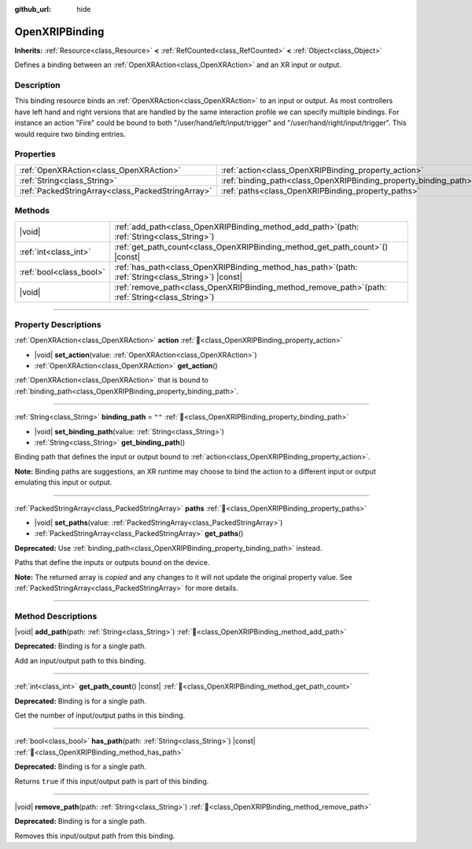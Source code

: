 :github_url: hide

.. DO NOT EDIT THIS FILE!!!
.. Generated automatically from Godot engine sources.
.. Generator: https://github.com/godotengine/godot/tree/master/doc/tools/make_rst.py.
.. XML source: https://github.com/godotengine/godot/tree/master/modules/openxr/doc_classes/OpenXRIPBinding.xml.

.. _class_OpenXRIPBinding:

OpenXRIPBinding
===============

**Inherits:** :ref:`Resource<class_Resource>` **<** :ref:`RefCounted<class_RefCounted>` **<** :ref:`Object<class_Object>`

Defines a binding between an :ref:`OpenXRAction<class_OpenXRAction>` and an XR input or output.

.. rst-class:: classref-introduction-group

Description
-----------

This binding resource binds an :ref:`OpenXRAction<class_OpenXRAction>` to an input or output. As most controllers have left hand and right versions that are handled by the same interaction profile we can specify multiple bindings. For instance an action "Fire" could be bound to both "/user/hand/left/input/trigger" and "/user/hand/right/input/trigger". This would require two binding entries.

.. rst-class:: classref-reftable-group

Properties
----------

.. table::
   :widths: auto

   +---------------------------------------------------+------------------------------------------------------------------+--------+
   | :ref:`OpenXRAction<class_OpenXRAction>`           | :ref:`action<class_OpenXRIPBinding_property_action>`             |        |
   +---------------------------------------------------+------------------------------------------------------------------+--------+
   | :ref:`String<class_String>`                       | :ref:`binding_path<class_OpenXRIPBinding_property_binding_path>` | ``""`` |
   +---------------------------------------------------+------------------------------------------------------------------+--------+
   | :ref:`PackedStringArray<class_PackedStringArray>` | :ref:`paths<class_OpenXRIPBinding_property_paths>`               |        |
   +---------------------------------------------------+------------------------------------------------------------------+--------+

.. rst-class:: classref-reftable-group

Methods
-------

.. table::
   :widths: auto

   +-------------------------+----------------------------------------------------------------------------------------------------------+
   | |void|                  | :ref:`add_path<class_OpenXRIPBinding_method_add_path>`\ (\ path\: :ref:`String<class_String>`\ )         |
   +-------------------------+----------------------------------------------------------------------------------------------------------+
   | :ref:`int<class_int>`   | :ref:`get_path_count<class_OpenXRIPBinding_method_get_path_count>`\ (\ ) |const|                         |
   +-------------------------+----------------------------------------------------------------------------------------------------------+
   | :ref:`bool<class_bool>` | :ref:`has_path<class_OpenXRIPBinding_method_has_path>`\ (\ path\: :ref:`String<class_String>`\ ) |const| |
   +-------------------------+----------------------------------------------------------------------------------------------------------+
   | |void|                  | :ref:`remove_path<class_OpenXRIPBinding_method_remove_path>`\ (\ path\: :ref:`String<class_String>`\ )   |
   +-------------------------+----------------------------------------------------------------------------------------------------------+

.. rst-class:: classref-section-separator

----

.. rst-class:: classref-descriptions-group

Property Descriptions
---------------------

.. _class_OpenXRIPBinding_property_action:

.. rst-class:: classref-property

:ref:`OpenXRAction<class_OpenXRAction>` **action** :ref:`🔗<class_OpenXRIPBinding_property_action>`

.. rst-class:: classref-property-setget

- |void| **set_action**\ (\ value\: :ref:`OpenXRAction<class_OpenXRAction>`\ )
- :ref:`OpenXRAction<class_OpenXRAction>` **get_action**\ (\ )

:ref:`OpenXRAction<class_OpenXRAction>` that is bound to :ref:`binding_path<class_OpenXRIPBinding_property_binding_path>`.

.. rst-class:: classref-item-separator

----

.. _class_OpenXRIPBinding_property_binding_path:

.. rst-class:: classref-property

:ref:`String<class_String>` **binding_path** = ``""`` :ref:`🔗<class_OpenXRIPBinding_property_binding_path>`

.. rst-class:: classref-property-setget

- |void| **set_binding_path**\ (\ value\: :ref:`String<class_String>`\ )
- :ref:`String<class_String>` **get_binding_path**\ (\ )

Binding path that defines the input or output bound to :ref:`action<class_OpenXRIPBinding_property_action>`.

\ **Note:** Binding paths are suggestions, an XR runtime may choose to bind the action to a different input or output emulating this input or output.

.. rst-class:: classref-item-separator

----

.. _class_OpenXRIPBinding_property_paths:

.. rst-class:: classref-property

:ref:`PackedStringArray<class_PackedStringArray>` **paths** :ref:`🔗<class_OpenXRIPBinding_property_paths>`

.. rst-class:: classref-property-setget

- |void| **set_paths**\ (\ value\: :ref:`PackedStringArray<class_PackedStringArray>`\ )
- :ref:`PackedStringArray<class_PackedStringArray>` **get_paths**\ (\ )

**Deprecated:** Use :ref:`binding_path<class_OpenXRIPBinding_property_binding_path>` instead.

Paths that define the inputs or outputs bound on the device.

**Note:** The returned array is *copied* and any changes to it will not update the original property value. See :ref:`PackedStringArray<class_PackedStringArray>` for more details.

.. rst-class:: classref-section-separator

----

.. rst-class:: classref-descriptions-group

Method Descriptions
-------------------

.. _class_OpenXRIPBinding_method_add_path:

.. rst-class:: classref-method

|void| **add_path**\ (\ path\: :ref:`String<class_String>`\ ) :ref:`🔗<class_OpenXRIPBinding_method_add_path>`

**Deprecated:** Binding is for a single path.

Add an input/output path to this binding.

.. rst-class:: classref-item-separator

----

.. _class_OpenXRIPBinding_method_get_path_count:

.. rst-class:: classref-method

:ref:`int<class_int>` **get_path_count**\ (\ ) |const| :ref:`🔗<class_OpenXRIPBinding_method_get_path_count>`

**Deprecated:** Binding is for a single path.

Get the number of input/output paths in this binding.

.. rst-class:: classref-item-separator

----

.. _class_OpenXRIPBinding_method_has_path:

.. rst-class:: classref-method

:ref:`bool<class_bool>` **has_path**\ (\ path\: :ref:`String<class_String>`\ ) |const| :ref:`🔗<class_OpenXRIPBinding_method_has_path>`

**Deprecated:** Binding is for a single path.

Returns ``true`` if this input/output path is part of this binding.

.. rst-class:: classref-item-separator

----

.. _class_OpenXRIPBinding_method_remove_path:

.. rst-class:: classref-method

|void| **remove_path**\ (\ path\: :ref:`String<class_String>`\ ) :ref:`🔗<class_OpenXRIPBinding_method_remove_path>`

**Deprecated:** Binding is for a single path.

Removes this input/output path from this binding.

.. |virtual| replace:: :abbr:`virtual (This method should typically be overridden by the user to have any effect.)`
.. |const| replace:: :abbr:`const (This method has no side effects. It doesn't modify any of the instance's member variables.)`
.. |vararg| replace:: :abbr:`vararg (This method accepts any number of arguments after the ones described here.)`
.. |constructor| replace:: :abbr:`constructor (This method is used to construct a type.)`
.. |static| replace:: :abbr:`static (This method doesn't need an instance to be called, so it can be called directly using the class name.)`
.. |operator| replace:: :abbr:`operator (This method describes a valid operator to use with this type as left-hand operand.)`
.. |bitfield| replace:: :abbr:`BitField (This value is an integer composed as a bitmask of the following flags.)`
.. |void| replace:: :abbr:`void (No return value.)`
